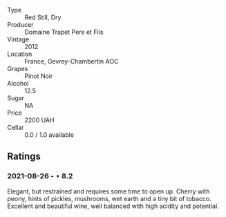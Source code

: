 #+attr_html: :class wine-main-image
[[file:/images/8c/be57db-77d3-4d08-9332-86f4635e118d/2021-08-27-16-19-40-2B80C1F9-D18C-4E70-BB7C-B2DFF6CCE1C5-1-105-c.jpeg]]

- Type :: Red Still, Dry
- Producer :: Domaine Trapet Pere et Fils
- Vintage :: 2012
- Location :: France, Gevrey-Chambertin AOC
- Grapes :: Pinot Noir
- Alcohol :: 12.5
- Sugar :: NA
- Price :: 2200 UAH
- Cellar :: 0.0 / 1.0 available

** Ratings

*** 2021-08-26 - ⋆ 8.2

Elegant, but restrained and requires some time to open up. Cherry with peony, hints of pickles, mushrooms, wet earth and a tiny bit of tobacco. Excellent and beautiful wine, well balanced with high acidity and potential.

